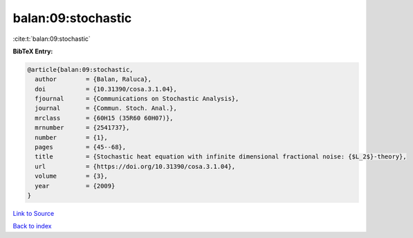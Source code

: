 balan:09:stochastic
===================

:cite:t:`balan:09:stochastic`

**BibTeX Entry:**

.. code-block:: bibtex

   @article{balan:09:stochastic,
     author        = {Balan, Raluca},
     doi           = {10.31390/cosa.3.1.04},
     fjournal      = {Communications on Stochastic Analysis},
     journal       = {Commun. Stoch. Anal.},
     mrclass       = {60H15 (35R60 60H07)},
     mrnumber      = {2541737},
     number        = {1},
     pages         = {45--68},
     title         = {Stochastic heat equation with infinite dimensional fractional noise: {$L_2$}-theory},
     url           = {https://doi.org/10.31390/cosa.3.1.04},
     volume        = {3},
     year          = {2009}
   }

`Link to Source <https://doi.org/10.31390/cosa.3.1.04},>`_


`Back to index <../By-Cite-Keys.html>`_
